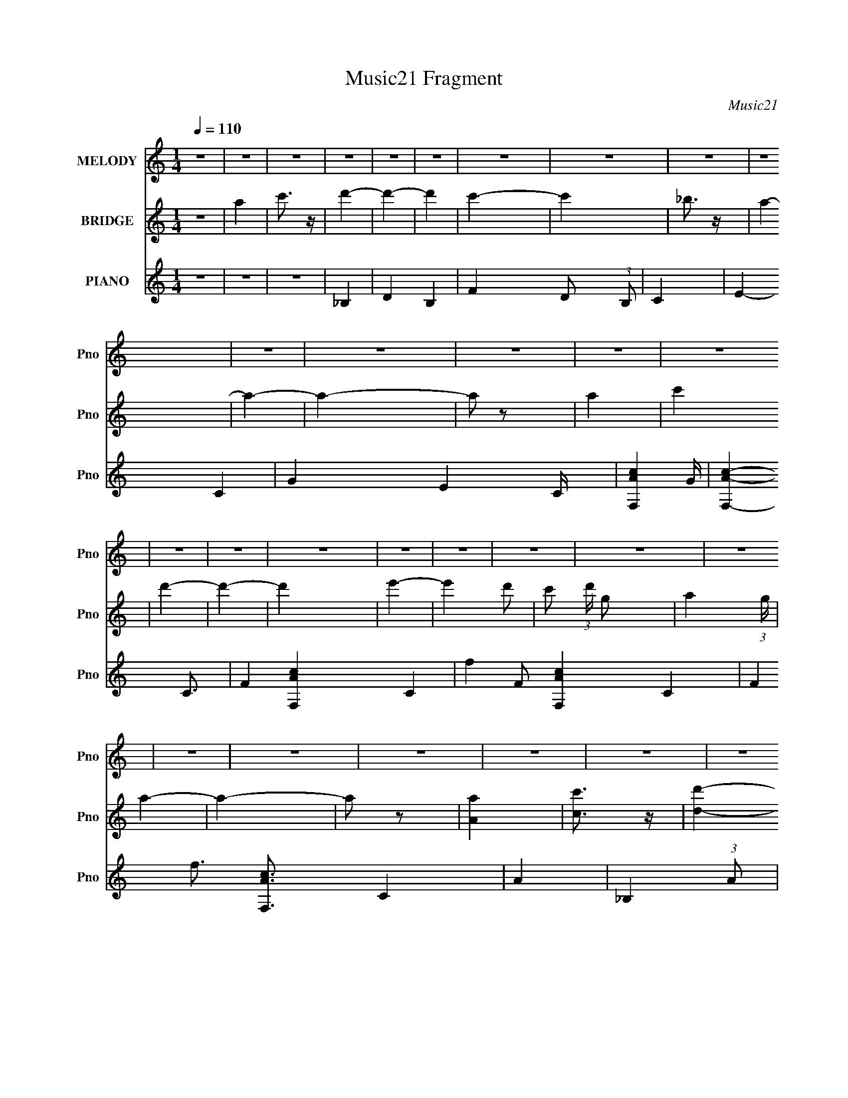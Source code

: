 X:1
T:Music21 Fragment
C:Music21
%%score 1 2 ( 3 4 5 6 )
L:1/4
Q:1/4=110
M:1/4
I:linebreak $
K:none
V:1 treble nm="MELODY" snm="Pno"
V:2 treble nm="BRIDGE" snm="Pno"
V:3 treble nm="PIANO" snm="Pno"
V:4 treble 
L:1/8
V:5 treble 
L:1/16
V:6 treble 
L:1/16
V:1
 z | z | z | z | z | z | z | z | z | z | z | z | z | z | z | z | z | z | z | z | z | z | z | z | %24
 z | z | z | z | z | z | z | z | z | z | z | z | z | z | z | z | z | z | z | z | z | z | z | z | %48
 z | z | z | z | z | z | z | z | z | A- | A | A | G- | G/F/ | E | F- | F- | G F/4 | A- | A | A/c/ | %69
 d- | d | d | e- | e/d/- | c/ (3:2:1d/4 G/ | A- | A- | A- | A- | A | A/c/ | d- | d | d | c- | c | %86
 A/G/- | A- (3:2:1G/4 | A/_B/ | A/G/ | F- | F | D3/4 E/- | F- (3:2:1E/4 | F | A | G- | G E/ | C | %99
 D- | D- | D- | D- | D- | D | A- | A | A | G- | G F/ | E | F- | F- | G F/4 | A- | A | A/c/ | d- | %118
 d | d | e- | e/d/- | c/ (3:2:1d/4 G/ | A- | A- | A- | A- | A | A/c/ | d- | d | d | c- | c | %134
 A/G/- | A- (3:2:1G/4 | A/_B/ | A/G/ | F- | F | D3/4 E/- | F- (3:2:1E/4 | F | A | G- | G E/ | C | %147
 D- | D- | D- | D | A | c | d- | d- | d- | e- d/4 | e- | e3/4 (3:2:1e/ | z | z | g | f- | f | %164
 d/d/ | d- | d | d | c- | c/d/ | c/G/ | _B | A- | A- | A | A | c | d- | d- | d | e- | e- | e | %183
 ^c- | c | e | f- | f- | f | G- | G | A | G- | G/E/- | C (3:2:1E/4 | D- | D- | D- | D- | D- | D | %201
 z | z | z | z | z | z | z | z | z | z | z | z | z | z | z | z | z | z | z | z | z | z | z | z | %225
 z | z | z | z | z | z | z | z | z | z | z | z | z | z | z | z | z | z | z | z | z | z | z | z | %249
 A- | A | A | G- | G F/ | E | F- | F- | G F/4 | A- | A | A/c/ | d- | d | d | e- | e/d/- | %266
 c/ (3:2:1d/4 G/ | A- | A- | A- | A- | A | A/c/ | d- | d | d | c- | c | A/G/- | A- (3:2:1G/4 | %280
 A/_B/ | A/G/ | F- | F | D3/4 E/- | F- (3:2:1E/4 | F | A | G- | G E/ | C | D- | D- | D- | D | A | %296
 c | d- | d- | d- | e- d/4 | e- | e | e- | e | g | f- | f | d/d/ | d- | d | d | c- | c/d/ | c/G/ | %315
 _B | A- | A- | A | A | c | d- | d- | d | e- | e- | e | ^c- | c | e | f- | f- | f | G- | G | A | %336
 G- | G/E/- | C (3:2:1E/4 | D- | D- | D- | D- | D- | D | _e- | e- | e- | e- | e- | e- | e- | e- | %353
 e | z | z | z | z | z | z | z | z | z | z | z | z | z | z | z | z | z | z | z | z | z | z | z | %377
 z | z | z | z | z | z | z | z | z | e/e/ | e- | e | e | d- | d/e/ | d/ (3:2:1A | c | B- | B- | B | %397
 B | d | e- | e- | e | ^f- | f- | f | ^f- | f | a | g- | g | e/e/ | e- | e | e | ^f- | f/g/ | %416
 ^f/d/ | ^f | e- | e- | e | B | d | e- | e- | e | ^f- | f- | f | e- | e | ^f | g- | g- | g- | g- | %436
 g- | g- | g- | g- | g- | g- | g- | g- | g- | g- | g- | g | G- | G- | B- G/ | A- B/4 | A- | %453
 (3:2:1A G/ | D | E- | E- | E- | E- | E- | E- | E- | E- | E- | E- | E- | E- | E | B- | B- | B/B/- | %471
 B3/4 (3:2:1A/- | A- | (6:5:1A/ ^F/ F/4- | F/ (3:2:2z/4 G/- | G- | (3:2:2G A/- | (3:2:1A B/- | B- | %479
 B/ (3:2:2z/4 B/ | z/4 (3:2:1d e/4- | e- | e3/4 (3:2:1e/- | (3:2:2e ^f/- | f- | %485
 (3:2:1f/ e3/4 d/4- | d/A/- | A/B/- | B- | B- | B- | B- | B/ (3:2:1B- | (3:2:2d B/8 e/- | e- | %495
 e/e/- | e/d/- | d- | d/B/ | (3:2:2A B/- | B- | (3:2:1B/ c/ (3:2:1B/- | (3A B/4 G/- | G- | %504
 (3:2:2G E/- | (3:2:2E/ ^F G/4- | G- | G- B/4- | (3:2:1G/8 B | A- | A- ^F/- | (3:2:1A F/4 D3/4- | %512
 D/<E/- | E- | E- | E- | E- | E- | (12:11:1E E/4- | E3/4 (3:2:1^F/- | (6:5:2F/ G- | G- | G- | %523
 (3:2:2G B/- | (3:2:1B A/- | A- | A- | A- | A- | A- | (6:5:2A G/- | G- | G- | G- | (3:2:1G E/- | %535
 E- | E- | E- | E- | E- | E- | E- | E- | E- | E- | E- | E- | E- | E |] %549
V:2
 z | a | c'3/4 z/4 | d'- | d'- | d' | c'- | c' | _b3/4 z/4 | a- | a- | a- | a/ z/ | a | c' | d'- | %16
 d'- | d' | e'- | e' d'/- | c'/ (3:2:1d'/4 g/- | a- (3:2:1g/4 | a- | a- | a/ z/ | [Aa] | %26
 [cc']3/4 z/4 | [dd']- | [dd']- | [dd'] | [ee']- | [ee']- | (3[ee']/ z/ [ee']/- | [ee']- | %34
 (6:5:2[ee']/ z | [aa']3/4 z/4 | [gg']- | [gg']- | [gg']/4 z3/4 | [Ff]- | [Ff]- | [Aa]- [Ff]/4 | %42
 [Gg]- [Aa]/4 | [Gg]/ z/ | [Ff]/4 z/4 [Cc]/ | d- | d- | d- | d3/4 z/4 | z | z | [dd']- | [dd']- | %53
 [dd']- | [dd']- | [dd']- | [dd']/4 z3/4 | z | z | z | z | z | z | z | z | z | z | z | z | z | z | %71
 z | z | z | z | z | z | z | z | z | z | z | z | z | z | z | z | z | z | z | z | z | z | z | z | %95
 z | z | z | z | z | z | z | z | z | z | z | z | z | z | z | z | z | z | z | z | z | z | z | z | %119
 z | z | z | z | z | z | z | z | z | z | z | z | z | z | z | z | z | z | z | z | z | z | z | z | %143
 z | z | z | z | z | z | z | z | z | z | z | z | z | z | z | z | z | z | z | z | z | z | z | z | %167
 z | z | z | z | z | z | z | z | z | z | z | z | z | z | z | z | z | z | z | z | z | z | z | z | %191
 z | z | z | z | z | z | z | z | z | z | a- | a | z/ a/ | g- | g/f/ | e | f- | f3/4 z/4 | %209
 g3/4 z/4 | a- | a3/4 z/4 | (3:2:1a c'/4 z/4 | d'- | d'- | d'3/4 z/4 | e'- | e'/4 z/4 d'/- | %218
 c'/ (3:2:1d'/4 g/4 z/4 | a- | a- | a3/4 z/4 | z | z | a/ z/ | a- | a/ z/ | _b/ (3:2:2a/ z/ | g- | %229
 g- | g/4 z3/4 | g- | g | a/ (3:2:2g/ z/ | f- | f- | f | d- | f3/4 d/4 z/4 | a | g | f | c3/4 z/4 | %243
 d- | d- | d | z | z | z | z | z | z | z | z | z | z | z | z | z | z | z | z | z | z | z | z | z | %267
 c' | a | f3/4 z/4 | e- | [df]- e/4 | [gc] [df]/4 | [ad]- | [ad]- | [ad]3/4 z/4 | z | z | z | z | %280
 z | z | z | z | z | z | z | z | z | z | z | z | z | z | z | z | z | z | z | z | z | z | z | z | %304
 z | z | z | z | z | z | z | z | z | z | z | z | z | z | z | z | z | z | z | z | z | z | z | z | %328
 z | z | z | z | z | z | z | z | z | z | c'3/4 z/4 | d'- | d'- | d'- | d'- | d'- | d' | _e'- | %346
 e'- | e'/4 z/4 [_e_e']/4 z/4 | [_e_e']- | [ee']- | [ee']/ z/ | z/ [cc']/4 z/4 | %352
 [cc']/4 z/4 [dd']/4 z/4 | [dd']/4 z/4 [_e_e']/4 z/4 | z/ [ff']/4 z/4 | [ff']/4 z/4 [gg']/4 z/4 | %356
 [gg']/4 z/4 [^g^g']/4 z/4 | [_b_b']- | [bb']- | [bb']- | [bb']- | [bb']3/4 z/4 | [_b_b']/ z/ | %363
 [bb']- | [bb']- | [bb']- | [bb']- | [bb']/4 z3/4 | z | z | z | z | z | [Bb] | [dd'] | [ee']- | %376
 [ee']3/4 z/4 | [ee']3/4 z/4 | [^f^f']- | [ff']- | [ff']/ z/ | [^f^f']- | [ff'] | [aa']/ z/ | %384
 [gg']- | [gg']- | (3:2:2[gg'] z/ |] %387
V:3
 z | z | z | _B,- | D- B,- | F D/ (3:2:1B,/ | C- | E- C- | G- E C/4 | [F,Ac]- G/4 | [F,Ac]- C3/4- | %11
 F- [F,Ac]- C- | f- F/ [F,Ac]- C- | F f3/4 [F,Ac]3/4 C | A- | _B,- (3:2:1A/ | D B, | d | C- | %19
 G- C- | [eg] G/ C/ | F,- | [Ac]- F,- | C- [Ac]- F,- | f- C- [Ac]- F,- | F- f3/4 C- [Ac] F,- | %26
 [Acf] F/ (3:2:2C F, | _B,- | D- B,- | F3/4 D/4 (3:2:1B, z/4 | C- (3:2:1d/4 | G C- | %32
 [Ce]/4 e/4 z/ | A,- | c- A,- | (3:2:1E c A,/ | D- | (3:2:1[Dd]2 A | z | G,- | [G,G] D- D/4 | %41
 d (6:5:1B | A,- | [A,A] (12:7:1E2 | e (3:2:1c/4 | D- | [Aa]/4 (3:2:1[aD-]5/8 D43/12- D | a/d/ | %48
 e | c | A- | [D,d]- A/4 | [D,dD]2 (24:13:1A,4 | F/ E/4 z/4 [fa]/4- | d'/ (3:2:1[fa]/8 z/ | z | z | %57
 D- | A- D- | f- A D | E- f- | a E f | f | [F,,F]- | [F,,FC,-]15/4 c7/2 | %65
 [C,a]7/2 (12:7:1g2 f- f/4 | F,- | F,3/4 z/4 | C/G,/- | _B,,- (3:2:1G,/4 | D, B,, | C | C,- | %73
 G, C,- | E C,/4 | F,,- | C,- F,,- | A, C,- F,,- | C- C,- F,,- | F,3/4 C C, F,, | A, | _B,,- | %82
 D,- B,,- | D,/ B,,/ C/ | C,- | C3/4 C,- (6:5:1G, | E (3:2:1C,/ | A,,- | %88
 (12:7:1[E,A,]2 A,,- A,,/4 | E/ (3:2:1C/4 C/ | D,- | A,- D,- | F (3:2:2A,/ D, | _B,,- | %94
 [B,,F,]/ [F,D,]/ | F D | C,- | G,- C, | E G, | D,- | F- D,- | A,- F- D,- | D- A,- (3:2:1F/ D,- | %103
 E/ D A,- D,- F/- | G- A, D, (3:2:1F/4 | [D,A]- G/4 | D [D,A]- A,- | F- [D,A]/ (12:7:1A, | E,- F- | %109
 (3:2:1E, F3/4 A/- | F3/4 (3:2:1A/4 z/4 | F,,- | [F,,F,-]15/4 C,4 | C3/4 F,- A,/ | [A,C]- F,/4 | %115
 F, [A,C]3/4 | [A,C] | [_B,,DF]- | F,- [B,,DF] | [DF] F,/4 | C,- | [C,E]/ (3:2:1[EG,]/4 G,7/12 | %122
 E/4 z3/4 | F,,- | [F,,C,-]4 A, (6:5:1C2 | C,- F,- A,,/- | [A,C]- C,- F,/ A,,- | %127
 F,- [A,C]3/4 C,- A,,- | [A,C]3/4 (3:2:1F,/ C,/4 A,,/4 z/4 | [_B,,DF]- | D,3/4 [B,,DF]3/4 z/4 | %131
 [DF]3/4 (3:2:1F,/4 z/4 | C,- | [G,C] C,- C,/4 | G E | A,,- | E, A,, | C | D,- | [FA] D,- | %140
 [FA] D,/ A,/4 | [_B,,F]- | [B,,FD,] (3:2:1D | [F,D]/4 D3/4 | C,- | [C,C] (12:11:1G,2 | %146
 G3/4 E/4 z/4 | D,- | A,- D,- F- | D- A,- D,- (3:2:1F | [FA]- D- A,- D, | D, [FA]- D- A,- | %152
 C,3/4 [FA]3/4 (3:2:1D A, | _B,,- | [B,,F,-]2 D,7/4 | F3/4 F,3/4 D/4 z/4 | C,- | [C,C] G, | %158
 G/ (3:2:1E/4 E/ | A,,- | [A,,A,] (12:7:1E,2 | E/ (3:2:1C/4 C/- | (3:2:1[CD,-]/4 D,5/6- | %163
 D- D,- A,- | [DF]/ [FD,]/ D,/ A, | (3:2:1[A_B,,-]/4 _B,,5/6- | B,,- D,- D/ | %167
 F/ (3:2:1B,,/ D,/4 D/ | C,- | [C,C] (6:5:1G, | G/ E/4 z/ | F,,- | [F,,C,-]15/4 [A,C]3/4 | %173
 [C,A,C]3 | [A,C]- F,/4 | F,3/4 [A,C]3/4 z/4 | [A,C] | _B,,- | [B,,F,-] D,- D,/4 | %179
 (3:2:1[F,F]/ (3:2:2F/ z/ | C,- | [G,C] C,- C,/4 | G/ (3:2:1E/4 z/ | [A,,^C]- | [A,,CA,] E,- E,/4 | %185
 E/ C,/4 ^C/4 z/4 | D,- | [A,D] D,- D,/4 | A/4 z/4 F/4 z/4 | G,,- | [G,,D,-] B,,- B,,/4 | %191
 [D,_B,]/4 [_B,G,]3/4 | A,,- | [DF]/ A,,- E,- A,/- | [CE] A,,/ E,/ (3:2:1A,/4 | D,- | %196
 (48:29:1[A,FA]8 D,4- D, | [DFA]/4 [FA]/ z/4 | [FA]- D- | [FA]- D- | [FA] (6:5:1D | D,/4 z/4 A,/- | %202
 (3:2:1D A, | F- (3:2:1E/4 | [FC,-]/4 C,3/4- | [G,C] C,- C,/4 | G- (3:2:1E/4 | %207
 [G_B,,-]/4 _B,,3/4- | D/ B,, D, F/- | D (3:2:1F/4 | A,,- | [A,,A,]7/4 E,7/4 | D3/4 z/4 | G,,- | %214
 [_B,,D,]- G,,- | D/ [B,,D,]- G,,3/4 G,- _B,/- | [B,,D,A,,-]/4 [A,,-G,B,]3/4 | [A,,A,]3/2 E, | %218
 (3:2:1[CE]/4 (3:2:2E3/4 z/ | D,- | (24:23:1[A,Gg]4 D,4- D,/4 | [Aa]/ D- | [D^F-^f-]/ [^F^f]/- | %223
 [Ff]3/4 (6:5:1D A/ | ^F3/4 z/4 | _E,- | F/ E,- D/ A/- | E, A | ^C,- | [C,C-]2 G,3/4 | [CG] E/4 | %231
 [EC,-]/4 C,3/4- | [C,C]7/4 (12:7:1G,2 | (3:2:1[EG]/4 G5/6 | (3:2:1[EB,,-]/4 B,,5/6- | %235
 [B,,A,-]7/4 (12:11:1F,2 | [A,F] D/4 | G,,- | [D,G,-]3/2 G,,- G,,/4 | [G,D]/_B,/ | A,,- | %241
 [A,,A,-] E,3/2 | D A,/4 (3:2:1C/4 | D,- | A,- D,- | [A,-A]2 D,2- A,/ D,/ | ^F- D- | F3/4 D/4 z/4 | %248
 z | [D,A]- | D [D,A]- A,- | F- [D,A]/ (12:7:1A, | E,- F- | (3:2:1E, F3/4 A/- | %254
 F3/4 (3:2:1A/4 z/4 | F,,- | [F,,F,-]15/4 C,4 | C3/4 F,- A,/ | [A,C]- F,/4 | F, [A,C]3/4 | [A,C] | %261
 [_B,,DF]- | F,- [B,,DF] | [DF] F,/4 | C,- | [C,E]/ (3:2:1[EG,]/4 G,7/12 | E/4 z3/4 | F,,- | %268
 F,,- A, C- C,- F,/- | F,,- (3:2:1C C,- F,- A,,/- | [A,C]- F,,- C,- F,/ A,,- | %271
 F,- [A,C]3/4 F,, C,- A,,- | [A,C]3/4 (3:2:2F,/ C,/4 A,,/4 z/4 | [_B,,DF]- | D,3/4 [B,,DF]3/4 z/4 | %275
 D3/4 z/4 | C,- | [G,C] C,- C,/4 | G E | A,,- | E, A,, | C | D,- | [FA] D,- | [FA] D,/ A,/4 | %285
 [_B,,F]- | [B,,FD,] (3:2:1D | [F,D]/4 D3/4 | C,- | [C,C] (12:11:1G,2 | G3/4 E/4 z/4 | D,- | %292
 [D,A,-]3 F/ | A/ A,- G/ | ^F- A,- | D, F- A,- | C,3/4 (3:2:1F/ A, | _B,,- | [B,,F,-]2 D,7/4 | %299
 F3/4 F,3/4 D/4 z/4 | C,- | [C,C] G, | G/ (3:2:1E/4 E/ | A,,- | [A,,A,] (12:7:1E,2 | %305
 E/ (3:2:1C/4 C/- | (3:2:1[CD,-]/4 D,5/6- | D- D,- A,- | [DF]/ [FD,]/ D,/ A, | %309
 (3:2:1[A_B,,-]/4 _B,,5/6- | B,,- D,- D/ | F/ (3:2:1B,,/ D,/4 D/ | C,- | [C,C] (6:5:1G, | %314
 G/ E/4 z/ | F,,- | [F,,C,-]15/4 [A,C]3/4 | [C,A,C]3 | [A,C]- F,/4 | F,3/4 [A,C]3/4 z/4 | [A,C] | %321
 _B,,- | [B,,F,-] D,- D,/4 | (3:2:1[F,F]/ (3:2:2F/ z/ | C,- | [G,C] C,- C,/4 | G/ (3:2:1E/4 z/ | %327
 [A,,^C]- | [A,,CA,] E,- E,/4 | E/ C,/4 ^C/4 z/4 | D,- | [A,D] D,- D,/4 | A/4 z/4 F/4 z/4 | G,,- | %334
 [G,,D,-] B,,- B,,/4 | [D,_B,]/4 [_B,G,]3/4 | A,,- | [DF]/ A,,- E,- A,/- | %338
 [CE] A,,/ E,/ (3:2:1A,/4 | _B,,- | [B,,_B,]2 (24:13:1F,4 | F/_B,/ | ^G,,- | [G,,^G,]2 E,7/4 | %344
 _E3/4 z/4 | G,,- | [G,,G,]2 [B,D]/ D,2 | [B,D] G,3/4 | ^F,,- | ^F,- F,,- [A,C]3/4 C,- | %350
 [A,^C]3/4 F,3/4 (3:2:1F,, C,3/4 z/4 | F,,- | F,/ F,,- C,- ^G,/- | F, F,,3/4 C, G, | F,,- | %355
 [F,,F,]2 C,2 | [A,C]/ C/ | _B,,- | (48:29:1[F,_B,]8 B,,4- B,,3/4 | (3:2:1[DF]/4 F7/12 z/4 | %360
 [B,D-]/4 D3/4- | _B,- D3/4 | [D_B] B, | B,,- | (48:31:1[B,,^F,-]16 E3/4 (96:61:1E,16 | E F,- B,- | %366
 _E- F,- B,- | E- F,- B,- | E- F,- B,- | E- F,- B,- | E- F,- B,- | E- F,- B,- | E- F,- B,- | %373
 E- F,- B,- | E/4 F,/4 (3:2:1B,/4 z3/4 | C,- | [C,C-] (12:11:1G,2 | G- C/4 E- | %378
 [GD,-]/4 [D,-E]3/4 | [D,D] A, | A F | B,,- | D/ B,,- F,- ^F/ | [B,,D] F, | E,,- | [E,,E,-]7/4 | %386
 [B,,E]/ E,3/4 z/4 | C,- | C C,- E3/4 (3:2:1G/ G,- | [EG]/ C,/ G, C/ | D,- | %391
 [FAD]/4 [DA,]/ A,/ D,- D,/4 | [^FA]/4 z3/4 | G,,/ z/ | [G,,G,,G,B,D]/4 z3/4 | z | z | %397
 [E,E]3/4 z/4 | [B,,D] | C,- | C- C,- [EG]3/4 G,- | [EGc]3/4 C3/4 C,/ G, | D,- | %403
 (3:2:1[FA^F,] [^F,A,]/3 (12:7:1A,10/7 D,- D,/4 | ^F- | B,,- F/4 | [B,,^F,]2 E,3/4 | [_E,^F,] | %408
 E,,- | (6:5:1[E,,E,]2 [G,B,E]/4 B,,3/2 | E,/[B,E]/ | A,,- | (3:2:2[A,,A,]2 [CA] E,2 | %413
 [C,C-A-]3/4 [CA]/4- | [CAB,,-]/4 [B,,-EA]3/4 | [B,,D^F]3/2 (24:19:1F,2 | [D^F]3/4 B,3/4 z/4 | %417
 E,,- | [E,,-E,]4 B,,4- E,,/4 B,,/ | [G,B,-]3/4 B,/4- | [B,G,-E-]7/4 (3:2:1E,/4 | E,- [G,E]3/4 | %422
 [G,B,E]3/4 E,/ z/4 | C,- | (3:2:1[C,C-]2 G,2 | [EGc]/ C/4 C/ | D,- | %427
 [FAdD]3/4 [DA,]/4 (12:7:1A,11/7 D,- D,/4 | [^FAd] F,/4 | B,,- | (3:2:1[B,,^F,-]2 E,3/2 | %431
 [_E^FB] (3:2:1F,/ | E,- | [E,E-]15/2 B,4- B,- B,/4 | [EG]/4 G/ z/4 | [EB]- | [EB]- [gb]3/4 | %437
 [EB] [gb]/4- | e'- (3:2:1[gb]/8 | e'/ z/ | z | z | z | z | z | z | z | z | [A,a]- | %449
 A- [A,a]- c- [ea]- E- | A3/4 [A,a]/ c- [ea]/ E | [cB,-d-]/4 [B,d]3/4- | [B,d]- [Df]- | %453
 [B,d]- [Df]- | [B,d] [Df] | E- | b/ E- a/ | b/ E- g/ | a- E- | ^f a3/4 E- | d E | E,- | %462
 [E,E]8- e2- B,8- e- e/4 E,3/4 B,3/4 | B- (3:2:1E/ G- | (6:5:2[BE-]8 G8 | E/4 e/4 z3/4 | z | z | %468
 z/4 [gEb]3/4- | [gEb]- B/- | [gEb] B/ | z/ [D^fa]/- | [Dfa]- A/4- | [Dfa]- A- | %474
 [Dfa]/ A3/4 (3:2:1[dB]/- | [dBD-] (96:53:1G,8 | [DB-]15/4 G3/4 | [BG]15/4 (48:29:1d4 | g- G/4- | %479
 (12:11:1g G3/4 (3:2:1d/- | (3:2:2d C/- | (24:23:1[CG-]2 | [Ge-]3/2 (12:11:1c | %483
 (12:11:2e g (3:2:1D/- | [DA-]2 | (12:11:2[A^F] d | f3/4 a/ G,/4- | (96:65:1[G,D-]8 | %488
 [GA-] D4- D/ | (3:2:1A/ B- (3:2:1G- | B/4 G- c3/4- | G- c/4 (3:2:1B- | (12:7:1G B- | %493
 (3:2:2B/ z/4 C/- | (12:11:1[CG-]2 | (3:2:1[Ge-]2 c3/4 | (3:2:1e g3/4 D/- | (12:11:1[DA-]2 | %498
 [A^F]3/4 d/ | (3:2:2a/ f (3:2:1B,/- | (12:7:1[B,D-]4 | D- F- d/ ^f/4- | %502
 (3:2:2D/ F/ f3/4 (3:2:1E/- | (3:2:1[EB-]4 | [B^f]7/4 (12:11:1e | (12:11:1g A,/4- | [A,E-]2 | %507
 (6:5:1[Ec-]2 A | c- e | B,- (3:2:1c/8 | D- B,- | ^f D3/4 (3:2:1B, | E- | [Ee-]6 (48:37:1B8 | %514
 e- (3:2:1f/ ^f/4- | e- f/4 g/- | e- g- | e- (6:5:1g | e- | e/4 z3/4 | (3:2:2z/ [eC]- | %521
 [eC]- G3/4- | [eC]- G- c- g/- | [eC] G- c g | G/4 z/ [^fD]/4- | [fDa]8- [fD]/ | %526
 (96:91:2[ad-]8 A8 | d- d'- | d- d'- | d- d'- | d- d'- | d- d'- | d- d'- | (12:7:1d d'3/4 z/4 | %534
 z/ E,/- | B,- E,- | (3:2:1[EG-] [GB,]/3- B,23/3- E,8- B,2 E,4- E,3/4 | G- B- E3/4- | d- G- B- E/ | %539
 [dE]2- G4- B4- d/4 G2- B2- G/4 B/4 | E- f/ g/- | E- g- | E- g- | E- g- (3:2:1g'/- | E- g/ g'- | %545
 (3:2:1[Eg-b-] [g-b-g']/3 (3:2:1g'/ | [gb]- e'- [BE,,,E]- | [gb]- e'- [BE,,,E]- G/- | %548
 [gb]- e'- [BE,,,E]- G- | [gb]- e'- [BE,,,E]- G- | [gb]- e'- [BE,,,E]- G- | %551
 [gb]- e'- [BE,,,E]- G- | [gb]- e'- [BE,,,E]- G- | [gb]/ (3:2:1e' [BE,,,E]- G- | %554
 [BE,,,E]/ G3/4 z/4 |] %555
V:4
 x2 | x2 | x2 | x2 | x4 | x11/3 | x2 | x4 | x9/2 | x5/2 | x7/2 | x6 | x7 | x7 | x2 | x8/3 | x4 | %17
 x2 | x2 | x4 | x4 | x2 | x4 | x6 | x8 | x19/2 | x17/3 | x2 | x4 | z d- x11/6 | x7/3 | x4 | g2 | %33
 x2 | x4 | z e x7/3 | z A- | z e x8/3 | x2 | z D- | z _B- x5/2 | x11/3 | z E- | z c- x7/3 | x7/3 | %45
 z A- | z g/ z/ x17/2 | x2 | x2 | x2 | x2 | z A,- x/ | z E- x19/3 | x5/2 | x13/6 | x2 | x2 | x2 | %58
 x4 | x6 | x4 | x6 | x2 | z c- | f2- x25/2 | F,2- x59/6 | x2 | x2 | x2 | x7/3 | x4 | x2 | x2 | x4 | %74
 x5/2 | x2 | x4 | x6 | x6 | x15/2 | x2 | x2 | x4 | x3 | z G,- | x31/6 | x8/3 | z E,- | z C- x17/6 | %89
 x7/3 | x2 | x4 | x4 | z D,- | z D- | x4 | x2 | [EG]2 x2 | x4 | x2 | x4 | x6 | x20/3 | x8 | x19/3 | %105
 (3:2:2z A,2- x/ | x6 | x25/6 | x4 | x23/6 | x7/3 | z C,- | z A,- x27/2 | x9/2 | x5/2 | x7/2 | x2 | %117
 x2 | x4 | x5/2 | z G,- | z G x/ | x2 | A,2- | z F,- x34/3 | x5 | x7 | x15/2 | x11/3 | x2 | %130
 z F,- x3/2 | x7/3 | z G,- | z E- x5/2 | x4 | x2 | x4 | x2 | x2 | z A,- x2 | x7/2 | D2- | %142
 z F,- x4/3 | z F | z G,- | z E- x11/3 | x5/2 | F2- | x6 | x22/3 | x8 | x8 | x19/3 | z D,- | %154
 z D- x11/2 | x4 | z G,- | z E- x2 | x7/3 | z E,- | z C- x7/3 | x7/3 | z A,- | x6 | z A- x3 | %165
 z D,- | x5 | x19/6 | z G,- | z E- x5/3 | x5/2 | [A,C]2- | F,2 x7 | z F,- x4 | x5/2 | x7/2 | x2 | %177
 z D,- | z D x5/2 | z D | z G,- | z E- x5/2 | x7/3 | z E,- | z ^C,- x5/2 | x5/2 | z A,- | %187
 z F/ z/ x5/2 | x2 | z _B,,- | z G,- x5/2 | z D | z E,- | x6 | x13/3 | z A,- | z D- x53/3 | z D- | %198
 x4 | x4 | x11/3 | x2 | z E- x4/3 | x7/3 | z G,- | z E- x5/2 | x7/3 | z D,- | x6 | x7/3 | z E,- | %211
 z C x5 | x2 | x2 | z G,- x2 | x15/2 | z E,- | z C- x3 | z C/ z/ | z A,- | z D- x85/6 | x3 | z D- | %223
 x25/6 | x2 | z D- | x5 | x4 | z G,- | z E- x7/2 | z E- x/ | z G,- | z E- x23/6 | z E- | z F,- | %235
 z D- x31/6 | z D x/ | z D,- | z _B, x7/2 | (3:2:2z2 D | z E,- | z C- x3 | x17/6 | x2 | z G x2 | %245
 z D- x8 | x4 | x5/2 | x2 | (3:2:2z A,2- | x6 | x25/6 | x4 | x23/6 | x7/3 | z C,- | z A,- x27/2 | %257
 x9/2 | x5/2 | x7/2 | x2 | x2 | x4 | x5/2 | z G,- | z G x/ | x2 | A,2- | x9 | x25/3 | x9 | x19/2 | %272
 x7/2 | x2 | (3:2:2z F,2 x3/2 | (3z F z | z G,- | z E- x5/2 | x4 | x2 | x4 | x2 | x2 | z A,- x2 | %284
 x7/2 | D2- | z F,- x4/3 | z F | z G,- | z E- x11/3 | x5/2 | F2- | z G x5 | x4 | x4 | x6 | x25/6 | %297
 z D,- | z D- x11/2 | x4 | z G,- | z E- x2 | x7/3 | z E,- | z C- x7/3 | x7/3 | z A,- | x6 | %308
 z A- x3 | z D,- | x5 | x19/6 | z G,- | z E- x5/3 | x5/2 | [A,C]2- | (3:2:2z F,2 x7 | z F,- x4 | %318
 x5/2 | x7/2 | x2 | z D,- | z D x5/2 | z D | z G,- | z E- x5/2 | x7/3 | z E,- | z ^C,- x5/2 | %329
 x5/2 | z A,- | z F/ z/ x5/2 | x2 | z _B,,- | z G,- x5/2 | z D | z E,- | x6 | x13/3 | z F,- | %340
 z D/ z/ x19/3 | x2 | z _E,- | z C x11/2 | z C/ z/ | [B,D]2- | z [B,D]- x7 | x7/2 | [A,^C]2- | %349
 x15/2 | x19/3 | z C,- | x6 | x15/2 | z C,- | z A,- x6 | z F, | z F,- | z D- x103/6 | z _B,- | F2 | %361
 x7/2 | x4 | E2- | z B,- x81/2 | x6 | x6 | x6 | x6 | x6 | x6 | x6 | x6 | x6 | x17/6 | z G,- | %376
 z E- x11/3 | x9/2 | z A,- | z ^F- x2 | x4 | z ^F,- | x6 | z ^F x2 | g (3:2:2z/ d | (3AG^F x3/2 | %386
 x3 | E2- | x49/6 | x5 | [^FA]2- | z A/ z/ x3 | x2 | [G,B,D]2 | x2 | x2 | x2 | x2 | x2 | [EG]2- | %400
 x15/2 | x6 | [^FA]2- | D3/2 z/ x25/6 | x2 | [_EB]2 x/ | z [_E^FB] x7/2 | x2 | [G,B,E]2- | %409
 z/ G,3/2 x29/6 | z/ (3:2:2G,2 z/4 | [CA]2- | z C,- x6 | [EA]2- | (3:2:2z ^F,2- | z B,- x25/6 | %416
 x7/2 | z B,,- | z/ G,3/2- x31/2 | z E,- | z E,/ z/ x11/6 | x7/2 | x3 | z G,- | z [EGc]/ z/ x14/3 | %425
 x5/2 | [^FAd]2- | z ^F,- x13/3 | x5/2 | z _E,- | [_E^FB] z x11/3 | x8/3 | z B,- | z ^F x47/2 | %434
 z A | [gb]2- | x7/2 | x5/2 | x13/6 | x2 | x2 | x2 | x2 | x2 | x2 | x2 | x2 | x2 | c2- | x10 | %450
 x15/2 | z [D^f]- | x4 | x4 | x4 | e'2 | x4 | x4 | x4 | x11/2 | x4 | e2- | z G- x79/2 | x14/3 | %464
 z e- x25 | x5/2 | x2 | x2 | x2 | x3 | x3 | x2 | x5/2 | x4 | (3:2:2z2 G,- x7/6 | z3/2 G/- x53/6 | %476
 (3:2:2z2 d- x7 | (3:2:2z2 g- x31/3 | x5/2 | x4 | x2 | (3:2:2z2 c- x11/6 | (3:2:2z2 g- x17/6 | %483
 x13/3 | (3:2:2z2 d- x2 | z3/2 ^f/- x7/6 | x3 | z3/2 G/- x53/6 | z3/2 B/- x9 | x4 | x4 | x23/6 | %492
 x19/6 | x2 | z c- x5/3 | z g- x13/6 | x23/6 | z d- x5/3 | (3:2:2z2 ^f- x/ | x8/3 | %500
 (3:2:2z2 ^F- x8/3 | x11/2 | x7/2 | (3:2:2z2 e- x10/3 | (3:2:2z2 g- x10/3 | x7/3 | z3/2 A/- x2 | %507
 z3/2 e/- x10/3 | x4 | x13/6 | x4 | x29/6 | (3:2:2z2 B- | (3:2:2z2 ^f- x67/3 | x19/6 | x7/2 | x4 | %517
 x11/3 | x2 | x2 | x2 | z3/2 c/- x3/2 | x7 | x8 | x2 | (3:2:2z2 A- x15 | z3/2 d'/- x57/2 | x4 | %528
 x4 | x4 | x4 | x4 | x4 | x19/6 | x2 | (3:2:2z2 E- x2 | z B- x269/6 | x11/2 | x7 | %539
 z3/2 ^f/- x55/2 | x4 | x4 | x4 | x14/3 | x5 | (3:2:2z2 e'- x2/3 | x6 | x7 | x8 | x8 | x8 | x8 | %552
 x8 | x19/3 | x3 |] %555
V:5
 x4 | x4 | x4 | x4 | x8 | x22/3 | x4 | x8 | x9 | x5 | x7 | x12 | x14 | x14 | x4 | x16/3 | x8 | x4 | %18
 x4 | x8 | x8 | x4 | x8 | x12 | x16 | x19 | x34/3 | x4 | x8 | x23/3 | x14/3 | x8 | x4 | x4 | x8 | %35
 x26/3 | x4 | x28/3 | x4 | x4 | x9 | x22/3 | x4 | x26/3 | x14/3 | x4 | x21 | x4 | x4 | x4 | x4 | %51
 x5 | x50/3 | x5 | x13/3 | x4 | x4 | x4 | x8 | x12 | x8 | x12 | x4 | x4 | z2 g2- x25 | x71/3 | x4 | %67
 x4 | x4 | x14/3 | x8 | x4 | x4 | x8 | x5 | x4 | x8 | x12 | x12 | x15 | x4 | x4 | x8 | x6 | x4 | %85
 x31/3 | x16/3 | x4 | x29/3 | x14/3 | x4 | x8 | x8 | x4 | x4 | x8 | x4 | x8 | x8 | x4 | x8 | x12 | %102
 x40/3 | x16 | x38/3 | x5 | x12 | x25/3 | x8 | x23/3 | x14/3 | x4 | x31 | x9 | x5 | x7 | x4 | x4 | %118
 x8 | x5 | x4 | x5 | x4 | C4- | x80/3 | x10 | x14 | x15 | x22/3 | x4 | x7 | x14/3 | x4 | x9 | x8 | %135
 x4 | x8 | x4 | x4 | x8 | x7 | x4 | x20/3 | x4 | x4 | x34/3 | x5 | x4 | x12 | x44/3 | x16 | x16 | %152
 x38/3 | x4 | x15 | x8 | x4 | x8 | x14/3 | x4 | x26/3 | x14/3 | x4 | x12 | x10 | x4 | x10 | x19/3 | %168
 x4 | x22/3 | x5 | x4 | x18 | x12 | x5 | x7 | x4 | x4 | x9 | x4 | x4 | x9 | x14/3 | x4 | x9 | x5 | %186
 x4 | x9 | x4 | x4 | x9 | x4 | x4 | x12 | x26/3 | x4 | x118/3 | x4 | x8 | x8 | x22/3 | x4 | x20/3 | %203
 x14/3 | x4 | x9 | x14/3 | x4 | x12 | x14/3 | x4 | x14 | x4 | x4 | x8 | x15 | x4 | x10 | x4 | x4 | %220
 x97/3 | x6 | x4 | x25/3 | x4 | x4 | x10 | x8 | x4 | x11 | x5 | x4 | x35/3 | x4 | x4 | x43/3 | x5 | %237
 x4 | x11 | x4 | x4 | x10 | x17/3 | x4 | x8 | z2 G2 x16 | x8 | x5 | x4 | x4 | x12 | x25/3 | x8 | %253
 x23/3 | x14/3 | x4 | x31 | x9 | x5 | x7 | x4 | x4 | x8 | x5 | x4 | x5 | x4 | C4- | x18 | x50/3 | %270
 x18 | x19 | x7 | x4 | x7 | x4 | x4 | x9 | x8 | x4 | x8 | x4 | x4 | x8 | x7 | x4 | x20/3 | x4 | %288
 x4 | x34/3 | x5 | x4 | x14 | x8 | x8 | x12 | x25/3 | x4 | x15 | x8 | x4 | x8 | x14/3 | x4 | %304
 x26/3 | x14/3 | x4 | x12 | x10 | x4 | x10 | x19/3 | x4 | x22/3 | x5 | x4 | x18 | x12 | x5 | x7 | %320
 x4 | x4 | x9 | x4 | x4 | x9 | x14/3 | x4 | x9 | x5 | x4 | x9 | x4 | x4 | x9 | x4 | x4 | x12 | %338
 x26/3 | x4 | x50/3 | x4 | x4 | x15 | x4 | z2 D,2- | x18 | x7 | z2 ^C,2- | x15 | x38/3 | x4 | x12 | %353
 x15 | x4 | x16 | x4 | x4 | x115/3 | x4 | x4 | x7 | x8 | z2 _E,2- | x85 | x12 | x12 | x12 | x12 | %369
 x12 | x12 | x12 | x12 | x12 | x17/3 | x4 | x34/3 | x9 | x4 | x8 | x8 | x4 | x12 | x8 | z ^f2 z | %385
 x7 | x6 | G4- | x49/3 | x10 | z2 A,2- | x10 | x4 | x4 | x4 | x4 | x4 | x4 | x4 | z2 G,2- | x15 | %401
 x12 | z2 A,2- | x37/3 | x4 | ^F z _E,2- x | x11 | x4 | z2 B,,2- | z2 B,2 x29/3 | x4 | E z E,2- | %412
 x16 | z A,2 z | x4 | x37/3 | x7 | x4 | x35 | x4 | x23/3 | x7 | x6 | x4 | x40/3 | x5 | z2 A,2- | %427
 x38/3 | x5 | x4 | x34/3 | x16/3 | x4 | x51 | x4 | x4 | x7 | x5 | x13/3 | x4 | x4 | x4 | x4 | x4 | %444
 x4 | x4 | x4 | x4 | [ea]4- | x20 | x15 | x4 | x8 | x8 | x8 | x4 | x8 | x8 | x8 | x11 | x8 | %461
 z2 B,2- | x83 | x28/3 | x54 | x5 | x4 | x4 | x4 | x6 | x6 | x4 | x5 | x8 | x19/3 | x65/3 | x18 | %477
 x74/3 | x5 | x8 | x4 | x23/3 | x29/3 | x26/3 | x8 | x19/3 | x6 | x65/3 | x22 | x8 | x8 | x23/3 | %492
 x19/3 | x4 | x22/3 | x25/3 | x23/3 | x22/3 | x5 | x16/3 | x28/3 | x11 | x7 | x32/3 | x32/3 | %505
 x14/3 | x8 | x32/3 | x8 | x13/3 | x8 | x29/3 | x4 | x146/3 | x19/3 | x7 | x8 | x22/3 | x4 | x4 | %520
 x4 | x7 | x14 | x16 | x4 | x34 | x61 | x8 | x8 | x8 | x8 | x8 | x8 | x19/3 | x4 | x8 | x281/3 | %537
 x11 | x14 | x59 | x8 | x8 | x8 | x28/3 | x10 | z3 [BE,,,E]- x4/3 | x12 | x14 | x16 | x16 | x16 | %551
 x16 | x16 | x38/3 | x6 |] %555
V:6
 x4 | x4 | x4 | x4 | x8 | x22/3 | x4 | x8 | x9 | x5 | x7 | x12 | x14 | x14 | x4 | x16/3 | x8 | x4 | %18
 x4 | x8 | x8 | x4 | x8 | x12 | x16 | x19 | x34/3 | x4 | x8 | x23/3 | x14/3 | x8 | x4 | x4 | x8 | %35
 x26/3 | x4 | x28/3 | x4 | x4 | x9 | x22/3 | x4 | x26/3 | x14/3 | x4 | x21 | x4 | x4 | x4 | x4 | %51
 x5 | x50/3 | x5 | x13/3 | x4 | x4 | x4 | x8 | x12 | x8 | x12 | x4 | x4 | x29 | x71/3 | x4 | x4 | %68
 x4 | x14/3 | x8 | x4 | x4 | x8 | x5 | x4 | x8 | x12 | x12 | x15 | x4 | x4 | x8 | x6 | x4 | x31/3 | %86
 x16/3 | x4 | x29/3 | x14/3 | x4 | x8 | x8 | x4 | x4 | x8 | x4 | x8 | x8 | x4 | x8 | x12 | x40/3 | %103
 x16 | x38/3 | x5 | x12 | x25/3 | x8 | x23/3 | x14/3 | x4 | x31 | x9 | x5 | x7 | x4 | x4 | x8 | %119
 x5 | x4 | x5 | x4 | x4 | x80/3 | x10 | x14 | x15 | x22/3 | x4 | x7 | x14/3 | x4 | x9 | x8 | x4 | %136
 x8 | x4 | x4 | x8 | x7 | x4 | x20/3 | x4 | x4 | x34/3 | x5 | x4 | x12 | x44/3 | x16 | x16 | %152
 x38/3 | x4 | x15 | x8 | x4 | x8 | x14/3 | x4 | x26/3 | x14/3 | x4 | x12 | x10 | x4 | x10 | x19/3 | %168
 x4 | x22/3 | x5 | x4 | x18 | x12 | x5 | x7 | x4 | x4 | x9 | x4 | x4 | x9 | x14/3 | x4 | x9 | x5 | %186
 x4 | x9 | x4 | x4 | x9 | x4 | x4 | x12 | x26/3 | x4 | x118/3 | x4 | x8 | x8 | x22/3 | x4 | x20/3 | %203
 x14/3 | x4 | x9 | x14/3 | x4 | x12 | x14/3 | x4 | x14 | x4 | x4 | x8 | x15 | x4 | x10 | x4 | x4 | %220
 x97/3 | x6 | x4 | x25/3 | x4 | x4 | x10 | x8 | x4 | x11 | x5 | x4 | x35/3 | x4 | x4 | x43/3 | x5 | %237
 x4 | x11 | x4 | x4 | x10 | x17/3 | x4 | x8 | x20 | x8 | x5 | x4 | x4 | x12 | x25/3 | x8 | x23/3 | %254
 x14/3 | x4 | x31 | x9 | x5 | x7 | x4 | x4 | x8 | x5 | x4 | x5 | x4 | z2 C,2- | x18 | x50/3 | x18 | %271
 x19 | x7 | x4 | x7 | x4 | x4 | x9 | x8 | x4 | x8 | x4 | x4 | x8 | x7 | x4 | x20/3 | x4 | x4 | %289
 x34/3 | x5 | x4 | x14 | x8 | x8 | x12 | x25/3 | x4 | x15 | x8 | x4 | x8 | x14/3 | x4 | x26/3 | %305
 x14/3 | x4 | x12 | x10 | x4 | x10 | x19/3 | x4 | x22/3 | x5 | x4 | x18 | x12 | x5 | x7 | x4 | x4 | %322
 x9 | x4 | x4 | x9 | x14/3 | x4 | x9 | x5 | x4 | x9 | x4 | x4 | x9 | x4 | x4 | x12 | x26/3 | x4 | %340
 x50/3 | x4 | x4 | x15 | x4 | x4 | x18 | x7 | x4 | x15 | x38/3 | x4 | x12 | x15 | x4 | x16 | x4 | %357
 x4 | x115/3 | x4 | x4 | x7 | x8 | x4 | x85 | x12 | x12 | x12 | x12 | x12 | x12 | x12 | x12 | x12 | %374
 x17/3 | x4 | x34/3 | x9 | x4 | x8 | x8 | x4 | x12 | x8 | x4 | x7 | x6 | z2 G,2- | x49/3 | x10 | %390
 x4 | x10 | x4 | x4 | x4 | x4 | x4 | x4 | x4 | x4 | x15 | x12 | x4 | x37/3 | x4 | x5 | x11 | x4 | %408
 x4 | x41/3 | x4 | x4 | x16 | x4 | x4 | x37/3 | x7 | x4 | x35 | x4 | x23/3 | x7 | x6 | x4 | x40/3 | %425
 x5 | x4 | x38/3 | x5 | x4 | x34/3 | x16/3 | x4 | x51 | x4 | x4 | x7 | x5 | x13/3 | x4 | x4 | x4 | %442
 x4 | x4 | x4 | x4 | x4 | x4 | z2 E2- | x20 | x15 | x4 | x8 | x8 | x8 | x4 | x8 | x8 | x8 | x11 | %460
 x8 | x4 | x83 | x28/3 | x54 | x5 | x4 | x4 | x4 | x6 | x6 | x4 | x5 | x8 | x19/3 | x65/3 | x18 | %477
 x74/3 | x5 | x8 | x4 | x23/3 | x29/3 | x26/3 | x8 | x19/3 | x6 | x65/3 | x22 | x8 | x8 | x23/3 | %492
 x19/3 | x4 | x22/3 | x25/3 | x23/3 | x22/3 | x5 | x16/3 | x28/3 | x11 | x7 | x32/3 | x32/3 | %505
 x14/3 | x8 | x32/3 | x8 | x13/3 | x8 | x29/3 | x4 | x146/3 | x19/3 | x7 | x8 | x22/3 | x4 | x4 | %520
 x4 | x7 | x14 | x16 | x4 | x34 | x61 | x8 | x8 | x8 | x8 | x8 | x8 | x19/3 | x4 | x8 | x281/3 | %537
 x11 | x14 | x59 | x8 | x8 | x8 | x28/3 | x10 | x16/3 | x12 | x14 | x16 | x16 | x16 | x16 | x16 | %553
 x38/3 | x6 |] %555
